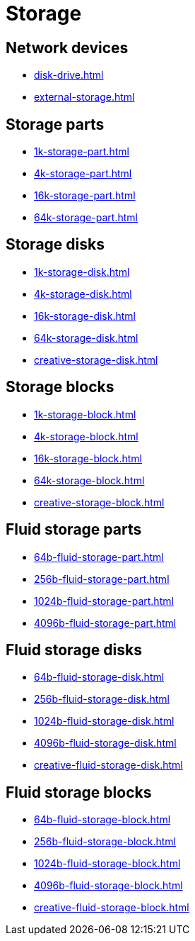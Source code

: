 = Storage

== Network devices

- xref:disk-drive.adoc[]
- xref:external-storage.adoc[]

[#_storage_parts]
== Storage parts

- xref:1k-storage-part.adoc[]
- xref:4k-storage-part.adoc[]
- xref:16k-storage-part.adoc[]
- xref:64k-storage-part.adoc[]

[#_storage_disks]
== Storage disks

- xref:1k-storage-disk.adoc[]
- xref:4k-storage-disk.adoc[]
- xref:16k-storage-disk.adoc[]
- xref:64k-storage-disk.adoc[]
- xref:creative-storage-disk.adoc[]

[#_storage_blocks]
== Storage blocks

- xref:1k-storage-block.adoc[]
- xref:4k-storage-block.adoc[]
- xref:16k-storage-block.adoc[]
- xref:64k-storage-block.adoc[]
- xref:creative-storage-block.adoc[]

[#_fluid_storage_parts]
== Fluid storage parts

- xref:64b-fluid-storage-part.adoc[]
- xref:256b-fluid-storage-part.adoc[]
- xref:1024b-fluid-storage-part.adoc[]
- xref:4096b-fluid-storage-part.adoc[]

[#_fluid_storage_disks]
== Fluid storage disks

- xref:64b-fluid-storage-disk.adoc[]
- xref:256b-fluid-storage-disk.adoc[]
- xref:1024b-fluid-storage-disk.adoc[]
- xref:4096b-fluid-storage-disk.adoc[]
- xref:creative-fluid-storage-disk.adoc[]

[#_fluid_storage_blocks]
== Fluid storage blocks

- xref:64b-fluid-storage-block.adoc[]
- xref:256b-fluid-storage-block.adoc[]
- xref:1024b-fluid-storage-block.adoc[]
- xref:4096b-fluid-storage-block.adoc[]
- xref:creative-fluid-storage-block.adoc[]
